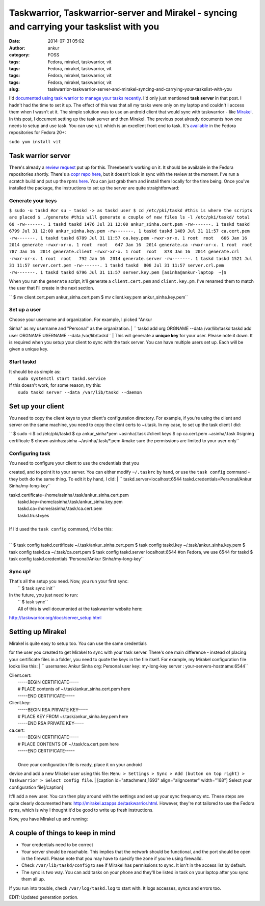 Taskwarrior, Taskwarrior-server and Mirakel - syncing and carrying your taskslist with you
##########################################################################################
:date: 2014-07-31 05:02
:author: ankur
:category: FOSS
:tags: Fedora, mirakel, taskwarrior, vit
:tags: Fedora, mirakel, taskwarrior, vit
:tags: Fedora, mirakel, taskwarrior, vit
:tags: Fedora, mirakel, taskwarrior, vit
:slug: taskwarrior-taskwarrior-server-and-mirakel-syncing-and-carrying-your-taskslist-with-you

I'd `documented using task warrior to manage your tasks recently`_. I'd
only just mentioned **task server** in that post. I hadn't had the time
to set it up. The effect of this was that all my tasks were only on my
laptop and couldn't I access them when I wasn't at it. The simple
solution was to use an android client that would sync with taskwarrior -
like `Mirakel`_. In this post, I document setting up the task server and
then Mirakel. The previous post already documents how one needs to setup
and use task. You can use ``vit`` which is an excellent front end to
task. It's `available`_ in the Fedora repositories for Fedora 20+:

``sudo yum install vit``

|vit-screenshot|

Task warrior server
-------------------

There's already a `review request`_ put up for this. Threebean's working
on it. It should be available in the Fedora repositories shortly.
There's a `copr repo here`_, but it doesn't look in sync with the review
at the moment. I've run a scratch build and put up the rpms `here`_. You
can just grab them and install them locally for the time being. Once
you've installed the package, the instructions to set up the server are
quite straightforward:

Generate your keys
^^^^^^^^^^^^^^^^^^

``$ sudo -u taskd #or su - taskd -> as taskd user $ cd /etc/pki/taskd #this is where the scripts are placed $ ./generate #this will generate a couple of new files ls -l /etc/pki/taskd/ total 60 -rw-------. 1 taskd taskd 1476 Jul 31 12:00 ankur_sinha.cert.pem -rw-------. 1 taskd taskd 6799 Jul 31 12:00 ankur_sinha.key.pem -rw-------. 1 taskd taskd 1489 Jul 31 11:57 ca.cert.pem -rw-------. 1 taskd taskd 6789 Jul 31 11:57 ca.key.pem -rwxr-xr-x. 1 root  root   666 Jan 16  2014 generate -rwxr-xr-x. 1 root  root   647 Jan 16  2014 generate.ca -rwxr-xr-x. 1 root  root   787 Jan 16  2014 generate.client -rwxr-xr-x. 1 root  root   878 Jan 16  2014 generate.crl -rwxr-xr-x. 1 root  root   792 Jan 16  2014 generate.server -rw-------. 1 taskd taskd 1521 Jul 31 11:57 server.cert.pem -rw-------. 1 taskd taskd  808 Jul 31 11:57 server.crl.pem -rw-------. 1 taskd taskd 6796 Jul 31 11:57 server.key.pem [asinha@ankur-laptop  ~]$``

When you run the ``generate`` script, it'll generate a
``client.cert.pem`` and ``client.key.pm``. I've renamed them to match
the user that I'll create in the next section.

`` $ mv client.cert.pem ankur_sinha.cert.pem $ mv client.key.pem ankur_sinha.key.pem``

Set up a user
^^^^^^^^^^^^^

| Choose your username and organization. For example, I picked "Ankur
Sinha" as my username and "Personal" as the organization.
| 
`` taskd add org ORGNAME --data /var/lib/taskd taskd add user ORGNAME USERNAME --data /var/lib/taskd``
|  This will generate a **unique key** for your user. Please note it
down. It is required when you setup your client to sync with the task
server. You can have multiple users set up. Each will be given a unique
key.

Start taskd
^^^^^^^^^^^

| It should be as simple as:
|  ``sudo systemctl start taskd.service``

| If this doesn't work, for some reason, try this:
|  ``sudo taskd server --data /var/lib/taskd --daemon``

Set up your client
------------------

You need to copy the client keys to your client's configuration
directory. For example, if you're using the client and server on the
same machine, you need to copy the client certs to ~/.task. In my case,
to set up the task client I did:

`` $ sudo -i $ cd /etc/pki/taskd $ cp ankur_sinha*pem ~asinha/.task #client keys $ cp ca.cert.pem ~asinha/.task #signing certificate $ chown asinha:asinha ~/asinha/.task/*.pem #make sure the permissions are limited to your user only``

Configuring task
^^^^^^^^^^^^^^^^

| You need to configure your client to use the credentials that you
created, and to point it to your server. You can either modify
``~/.taskrc`` by hand, or use the ``task config`` command - they both do
the same thing. To edit it by hand, I did:
| 
`` taskd.server=localhost:6544 taskd.credentials=Personal/Ankur Sinha/my-long-key``

| taskd.certificate=/home/asinha/.task/ankur\_sinha.cert.pem
|  taskd.key=/home/asinha/.task/ankur\_sinha.key.pem
|  taskd.ca=/home/asinha/.task/ca.cert.pem
|  taskd.trust=yes
| 

| If I'd used the ``task config`` command, it'd be this:
| 
`` $ task config taskd.certificate ~/.task/ankur_sinha.cert.pem $ task config taskd.key         ~/.task/ankur_sinha.key.pem $ task config taskd.ca          ~/.task/ca.cert.pem $ task config taskd.server      localhost:6544 #on Fedora, we use 6544 for taskd $ task config taskd.credentials 'Personal/Ankur Sinha/my-long-key``

Sync up!
^^^^^^^^

| That's all the setup you need. Now, you run your first sync:
|  `` $ task sync init``

| In the future, you just need to run:
|  `` $ task sync``
|  All of this is well documented at the taskwarrior website here:
http://taskwarrior.org/docs/server_setup.html

Setting up Mirakel
------------------

| Mirakel is quite easy to setup too. You can use the same credentials
for the user you created to get Mirakel to sync with your task server.
There's one main difference - instead of placing your certificate files
in a folder, you need to quote the keys in the file itself. For example,
my Mirakel configuration file looks like this:
| 
`` username: Ankur Sinha org: Personal user key: my-long-key server : your-servers-hostname:6544``

| Client.cert:
|  -----BEGIN CERTIFICATE-----
|  # PLACE contents of ~/.task/ankur\_sinha.cert.pem here
|  -----END CERTIFICATE-----

| Client.key:
|  -----BEGIN RSA PRIVATE KEY-----
|  # PLACE KEY FROM ~/.task/ankur\_sinha.key.pem here
|  -----END RSA PRIVATE KEY-----

| ca.cert:
|  -----BEGIN CERTIFICATE-----
|  # PLACE CONTENTS OF ~/.task/ca.cert.pem here
|  -----END CERTIFICATE-----

| 
|  Once your configuration file is ready, place it on your android
device and add a new Mirakel user using this file:
``Menu > Settings > Sync > Add (button on top right) > Taskwarrior > Select config file``.
|  [caption id="attachment\_1693" align="aligncenter"
width="168"]\ |Select your configuration file| Select your configuration
file[/caption]

It'll add a new user. You can then play around with the settings and set
up your sync frequency etc. These steps are quite clearly documented
here: http://mirakel.azapps.de/taskwarrior.html. However, they're not
tailored to use the Fedora rpms, which is why I thought it'd be good to
write up fresh instructions.

| Now, you have Mirakel up and running:
|  |2014-07-31 04.53.57|

A couple of things to keep in mind
----------------------------------

-  Your credentials need to be correct
-  Your server should be reachable. This implies that the network should
   be functional, and the port should be open in the firewall. Please
   note that you may have to specify the zone if you're using firewalld.
-  Check ``/var/lib/taskd/config`` to see if Mirakel has permissions to
   sync. It isn't in the access list by default.
-  The sync is two way. You can add tasks on your phone and they'll be
   listed in task on your laptop after you sync them all up.

If you run into trouble, check ``/var/log/taskd.log`` to start with. It
logs accesses, syncs and errors too.

EDIT: Updated generation portion.

.. _documented using task warrior to manage your tasks recently: http://ankursinha.in/wp/2014/04/09/managing-tasks-and-generating-timesheets-using-taskwarrior/
.. _Mirakel: http://mirakel.azapps.de/index.html
.. _available: https://admin.fedoraproject.org/pkgdb/package/vit/
.. _review request: https://bugzilla.redhat.com/show_bug.cgi?id=1066573
.. _copr repo here: http://copr.fedoraproject.org/coprs/ralph/taskd/
.. _here: https://ankursinha.fedorapeople.org/taskd/

.. |vit-screenshot| image:: http://ankursinha.in/wp/wp-content/uploads/2014/07/vit-screenshot-300x160.png
   :target: http://ankursinha.in/wp/wp-content/uploads/2014/07/vit-screenshot.png
.. |Select your configuration file| image:: http://ankursinha.in/wp/wp-content/uploads/2014/07/2014-07-31-04.39.19-168x300.png
   :target: http://ankursinha.in/wp/wp-content/uploads/2014/07/2014-07-31-04.39.19.png
.. |2014-07-31 04.53.57| image:: http://ankursinha.in/wp/wp-content/uploads/2014/07/2014-07-31-04.53.57-168x300.png
   :target: http://ankursinha.in/wp/wp-content/uploads/2014/07/2014-07-31-04.53.57.png
